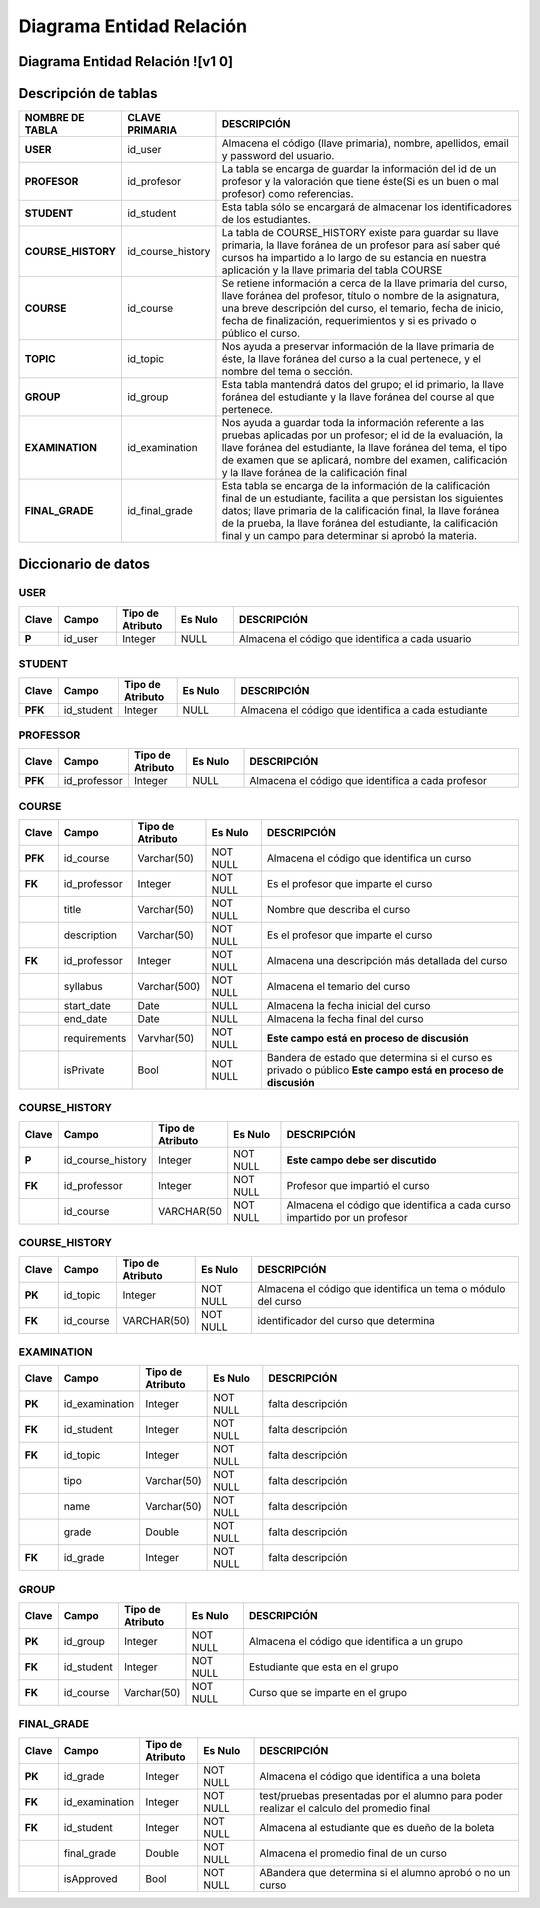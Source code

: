 
***************
Diagrama Entidad Relación
***************


Diagrama Entidad Relación ![v1 0]
-----------

.. image:: https://user-images.githubusercontent.com/58009248/89479317-1c4b1d00-d758-11ea-97af-5718a301042a.png


Descripción de tablas
-----------

.. list-table:: 
    :widths: 10 10 100
    :header-rows: 1
    :stub-columns: 1

    * - NOMBRE DE TABLA
      - CLAVE PRIMARIA
      - DESCRIPCIÓN
    * - USER
      - id_user
      - Almacena el código (llave primaria), nombre, apellidos, email  y password del usuario.
    * - PROFESOR
      - id_profesor
      - La tabla se encarga de guardar la información del id de un profesor y la valoración que tiene éste(Si es un buen o mal profesor) como referencias.
    * - STUDENT
      - id_student
      - Esta tabla sólo se encargará de almacenar los identificadores de los estudiantes.
    * - COURSE_HISTORY
      - id_course_history
      - La tabla de COURSE_HISTORY existe para guardar su llave primaria, la llave foránea de un profesor para así saber qué cursos ha impartido a lo largo de su estancia en nuestra aplicación y la llave primaria del tabla COURSE
    * - COURSE
      - id_course
      - Se retiene información a cerca de la llave primaria del curso, llave foránea del profesor, título o nombre de la asignatura, una breve descripción del curso, el temario, fecha de inicio, fecha de finalización, requerimientos y si es privado o público el curso.
    * - TOPIC
      - id_topic
      - Nos ayuda a preservar información de la llave primaria de éste, la llave foránea del curso a la cual pertenece, y el nombre del tema o sección.
    * - GROUP
      - id_group
      - Esta tabla mantendrá datos del grupo; el id primario, la llave foránea del estudiante y la llave foránea del course al que pertenece.
    * - EXAMINATION
      - id_examination
      - Nos ayuda a guardar toda la información referente a las pruebas aplicadas por un profesor; el id de la evaluación, la llave foránea del estudiante, la llave foránea del tema, el tipo de examen que se aplicará, nombre del examen, calificación y  la llave foránea de la calificación final
    * - FINAL_GRADE
      - id_final_grade
      - Esta tabla se encarga de la información de la calificación final de un estudiante, facilita a que persistan los siguientes datos; llave primaria de la calificación final, la llave foránea de la prueba, la llave foránea del estudiante, la calificación final y un campo para determinar si aprobó la materia.


Diccionario de datos
-----------

USER
^^^^^^

.. list-table:: 
    :widths: 5 10 10 10 50
    :header-rows: 1
    :stub-columns: 1

    * - Clave
      - Campo
      - Tipo de Atributo
      - Es Nulo
      - DESCRIPCIÓN
    * - P
      - id_user
      - Integer
      - NULL
      - Almacena el código que identifica a cada usuario
      
STUDENT
^^^^^^

.. list-table:: 
    :widths: 5 10 10 10 50
    :header-rows: 1
    :stub-columns: 1

    * - Clave
      - Campo
      - Tipo de Atributo
      - Es Nulo
      - DESCRIPCIÓN
    * - PFK
      - id_student
      - Integer
      - NULL
      - Almacena el código que identifica a cada estudiante
      
PROFESSOR
^^^^^^

.. list-table:: 
    :widths: 5 10 10 10 50
    :header-rows: 1
    :stub-columns: 1

    * - Clave
      - Campo
      - Tipo de Atributo
      - Es Nulo
      - DESCRIPCIÓN
    * - PFK
      - id_professor
      - Integer
      - NULL
      - Almacena el código que identifica a cada profesor
      
COURSE
^^^^^^

.. list-table:: 
    :widths: 5 10 10 10 50
    :header-rows: 1
    :stub-columns: 1

    * - Clave
      - Campo
      - Tipo de Atributo
      - Es Nulo
      - DESCRIPCIÓN
    * - PFK
      - id_course
      - Varchar(50)
      - NOT NULL
      - Almacena el código que identifica un curso
    * - FK
      - id_professor
      - Integer
      - NOT NULL
      - Es el profesor que imparte el curso
    * - 
      - title
      - Varchar(50)
      - NOT NULL
      - Nombre que describa el curso
    * - 
      - description
      - Varchar(50)
      - NOT NULL
      - Es el profesor que imparte el curso
    * - FK
      - id_professor
      - Integer
      - NOT NULL
      - Almacena una descripción más detallada del curso
    * - 
      - syllabus
      - Varchar(500)
      - NOT NULL
      - Almacena el temario del curso
    * - 
      - start_date
      - Date
      - NULL
      - Almacena la fecha inicial del curso
    * - 
      - end_date
      - Date
      - NULL
      - Almacena la fecha final del curso
    * - 
      - requirements
      - Varvhar(50)
      - NOT NULL
      - **Este campo está en proceso de discusión**
    * - 
      - isPrivate
      - Bool
      - NOT NULL
      - Bandera de estado que determina si el curso es privado o público **Este campo está en proceso de discusión**

COURSE_HISTORY
^^^^^^

.. list-table:: 
    :widths: 5 10 10 10 50
    :header-rows: 1
    :stub-columns: 1

    * - Clave
      - Campo
      - Tipo de Atributo
      - Es Nulo
      - DESCRIPCIÓN
    * - P
      - id_course_history
      - Integer
      - NOT NULL
      - **Este campo debe ser discutido**
    * - FK
      - id_professor
      - Integer
      - NOT NULL
      - Profesor que impartió el curso
    * - 
      - id_course
      - VARCHAR(50
      - NOT NULL
      - Almacena el código que identifica a cada curso impartido por un profesor

COURSE_HISTORY
^^^^^^

.. list-table:: 
    :widths: 5 10 10 10 50
    :header-rows: 1
    :stub-columns: 1

    * - Clave
      - Campo
      - Tipo de Atributo
      - Es Nulo
      - DESCRIPCIÓN
    * - PK
      - id_topic
      - Integer
      - NOT NULL
      - Almacena el código que identifica un tema o módulo del curso
    * - FK
      - id_course
      - VARCHAR(50)
      - NOT NULL
      - identificador del curso que determina
      
EXAMINATION
^^^^^^

.. list-table:: 
    :widths: 5 10 10 10 50
    :header-rows: 1
    :stub-columns: 1

    * - Clave
      - Campo
      - Tipo de Atributo
      - Es Nulo
      - DESCRIPCIÓN
    * - PK
      - id_examination
      - Integer
      - NOT NULL
      - falta descripción
    * - FK
      - id_student
      - Integer
      - NOT NULL
      - falta descripción
    * - FK
      - id_topic
      - Integer
      - NOT NULL
      - falta descripción
    * - 
      - tipo
      - Varchar(50)
      - NOT NULL
      - falta descripción
    * - 
      - name
      - Varchar(50)
      - NOT NULL
      - falta descripción
    * - 
      - grade
      - Double
      - NOT NULL
      - falta descripción
    * - FK
      - id_grade
      - Integer
      - NOT NULL
      - falta descripción
      
GROUP
^^^^^^

.. list-table:: 
    :widths: 5 10 10 10 50
    :header-rows: 1
    :stub-columns: 1

    * - Clave
      - Campo
      - Tipo de Atributo
      - Es Nulo
      - DESCRIPCIÓN
    * - PK
      - id_group
      - Integer
      - NOT NULL
      - Almacena el código que identifica a un grupo
    * - FK
      - id_student
      - Integer
      - NOT NULL
      - Estudiante que esta en el grupo
    * - FK
      - id_course
      - Varchar(50)
      - NOT NULL
      - Curso que se imparte en el grupo
      
FINAL_GRADE
^^^^^^

.. list-table:: 
    :widths: 5 10 10 10 50
    :header-rows: 1
    :stub-columns: 1

    * - Clave
      - Campo
      - Tipo de Atributo
      - Es Nulo
      - DESCRIPCIÓN
    * - PK
      - id_grade
      - Integer
      - NOT NULL
      - Almacena el código que identifica a una boleta
    * - FK
      - id_examination
      - Integer
      - NOT NULL
      - test/pruebas presentadas por el alumno para poder realizar el calculo del promedio final
    * - FK
      - id_student
      - Integer
      - NOT NULL
      - Almacena al estudiante que es dueño de la boleta
    * - 
      - final_grade
      - Double
      - NOT NULL
      - Almacena el promedio final de un curso
    * - 
      - isApproved
      - Bool
      - NOT NULL
      - ABandera que determina si el alumno aprobó o no un curso


